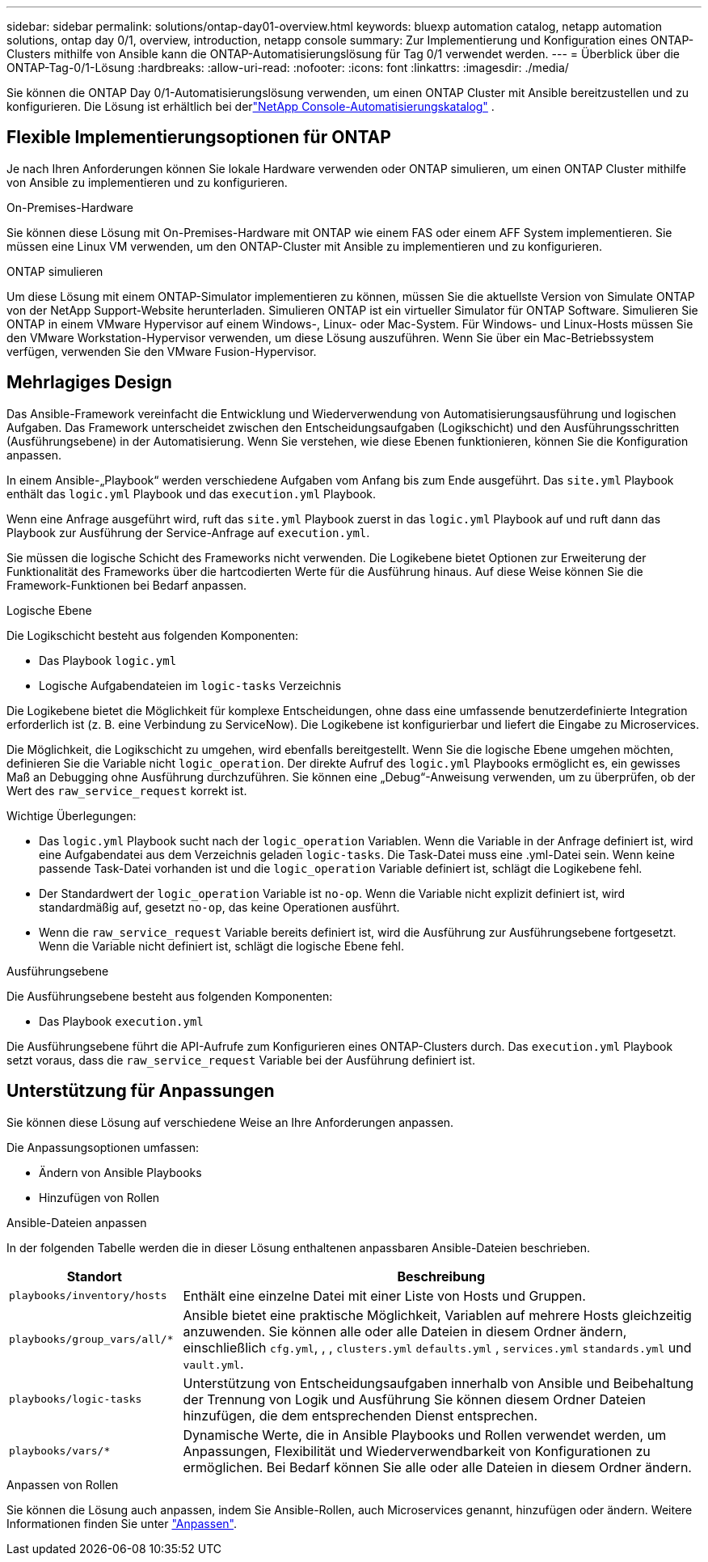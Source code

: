 ---
sidebar: sidebar 
permalink: solutions/ontap-day01-overview.html 
keywords: bluexp automation catalog, netapp automation solutions, ontap day 0/1, overview, introduction, netapp console 
summary: Zur Implementierung und Konfiguration eines ONTAP-Clusters mithilfe von Ansible kann die ONTAP-Automatisierungslösung für Tag 0/1 verwendet werden. 
---
= Überblick über die ONTAP-Tag-0/1-Lösung
:hardbreaks:
:allow-uri-read: 
:nofooter: 
:icons: font
:linkattrs: 
:imagesdir: ./media/


[role="lead"]
Sie können die ONTAP Day 0/1-Automatisierungslösung verwenden, um einen ONTAP Cluster mit Ansible bereitzustellen und zu konfigurieren.  Die Lösung ist erhältlich bei derlink:https://console.netapp.com/automationCatalog["NetApp Console-Automatisierungskatalog"^] .



== Flexible Implementierungsoptionen für ONTAP

Je nach Ihren Anforderungen können Sie lokale Hardware verwenden oder ONTAP simulieren, um einen ONTAP Cluster mithilfe von Ansible zu implementieren und zu konfigurieren.

.On-Premises-Hardware
Sie können diese Lösung mit On-Premises-Hardware mit ONTAP wie einem FAS oder einem AFF System implementieren. Sie müssen eine Linux VM verwenden, um den ONTAP-Cluster mit Ansible zu implementieren und zu konfigurieren.

.ONTAP simulieren
Um diese Lösung mit einem ONTAP-Simulator implementieren zu können, müssen Sie die aktuellste Version von Simulate ONTAP von der NetApp Support-Website herunterladen. Simulieren ONTAP ist ein virtueller Simulator für ONTAP Software. Simulieren Sie ONTAP in einem VMware Hypervisor auf einem Windows-, Linux- oder Mac-System. Für Windows- und Linux-Hosts müssen Sie den VMware Workstation-Hypervisor verwenden, um diese Lösung auszuführen. Wenn Sie über ein Mac-Betriebssystem verfügen, verwenden Sie den VMware Fusion-Hypervisor.



== Mehrlagiges Design

Das Ansible-Framework vereinfacht die Entwicklung und Wiederverwendung von Automatisierungsausführung und logischen Aufgaben. Das Framework unterscheidet zwischen den Entscheidungsaufgaben (Logikschicht) und den Ausführungsschritten (Ausführungsebene) in der Automatisierung. Wenn Sie verstehen, wie diese Ebenen funktionieren, können Sie die Konfiguration anpassen.

In einem Ansible-„Playbook“ werden verschiedene Aufgaben vom Anfang bis zum Ende ausgeführt. Das `site.yml` Playbook enthält das `logic.yml` Playbook und das `execution.yml` Playbook.

Wenn eine Anfrage ausgeführt wird, ruft das `site.yml` Playbook zuerst in das `logic.yml` Playbook auf und ruft dann das Playbook zur Ausführung der Service-Anfrage auf `execution.yml`.

Sie müssen die logische Schicht des Frameworks nicht verwenden. Die Logikebene bietet Optionen zur Erweiterung der Funktionalität des Frameworks über die hartcodierten Werte für die Ausführung hinaus. Auf diese Weise können Sie die Framework-Funktionen bei Bedarf anpassen.

.Logische Ebene
Die Logikschicht besteht aus folgenden Komponenten:

* Das Playbook `logic.yml`
* Logische Aufgabendateien im `logic-tasks` Verzeichnis


Die Logikebene bietet die Möglichkeit für komplexe Entscheidungen, ohne dass eine umfassende benutzerdefinierte Integration erforderlich ist (z. B. eine Verbindung zu ServiceNow). Die Logikebene ist konfigurierbar und liefert die Eingabe zu Microservices.

Die Möglichkeit, die Logikschicht zu umgehen, wird ebenfalls bereitgestellt. Wenn Sie die logische Ebene umgehen möchten, definieren Sie die Variable nicht `logic_operation`. Der direkte Aufruf des `logic.yml` Playbooks ermöglicht es, ein gewisses Maß an Debugging ohne Ausführung durchzuführen. Sie können eine „Debug“-Anweisung verwenden, um zu überprüfen, ob der Wert des `raw_service_request` korrekt ist.

Wichtige Überlegungen:

* Das `logic.yml` Playbook sucht nach der `logic_operation` Variablen. Wenn die Variable in der Anfrage definiert ist, wird eine Aufgabendatei aus dem Verzeichnis geladen `logic-tasks`. Die Task-Datei muss eine .yml-Datei sein. Wenn keine passende Task-Datei vorhanden ist und die `logic_operation` Variable definiert ist, schlägt die Logikebene fehl.
* Der Standardwert der `logic_operation` Variable ist `no-op`. Wenn die Variable nicht explizit definiert ist, wird standardmäßig auf, gesetzt `no-op`, das keine Operationen ausführt.
* Wenn die `raw_service_request` Variable bereits definiert ist, wird die Ausführung zur Ausführungsebene fortgesetzt. Wenn die Variable nicht definiert ist, schlägt die logische Ebene fehl.


.Ausführungsebene
Die Ausführungsebene besteht aus folgenden Komponenten:

* Das Playbook `execution.yml`


Die Ausführungsebene führt die API-Aufrufe zum Konfigurieren eines ONTAP-Clusters durch. Das `execution.yml` Playbook setzt voraus, dass die `raw_service_request` Variable bei der Ausführung definiert ist.



== Unterstützung für Anpassungen

Sie können diese Lösung auf verschiedene Weise an Ihre Anforderungen anpassen.

Die Anpassungsoptionen umfassen:

* Ändern von Ansible Playbooks
* Hinzufügen von Rollen


.Ansible-Dateien anpassen
In der folgenden Tabelle werden die in dieser Lösung enthaltenen anpassbaren Ansible-Dateien beschrieben.

[cols="25,75"]
|===
| Standort | Beschreibung 


 a| 
`playbooks/inventory/hosts`
| Enthält eine einzelne Datei mit einer Liste von Hosts und Gruppen. 


 a| 
`playbooks/group_vars/all/*`
| Ansible bietet eine praktische Möglichkeit, Variablen auf mehrere Hosts gleichzeitig anzuwenden. Sie können alle oder alle Dateien in diesem Ordner ändern, einschließlich `cfg.yml`, , , `clusters.yml` `defaults.yml` , `services.yml` `standards.yml` und `vault.yml`. 


 a| 
`playbooks/logic-tasks`
| Unterstützung von Entscheidungsaufgaben innerhalb von Ansible und Beibehaltung der Trennung von Logik und Ausführung Sie können diesem Ordner Dateien hinzufügen, die dem entsprechenden Dienst entsprechen. 


 a| 
`playbooks/vars/*`
| Dynamische Werte, die in Ansible Playbooks und Rollen verwendet werden, um Anpassungen, Flexibilität und Wiederverwendbarkeit von Konfigurationen zu ermöglichen. Bei Bedarf können Sie alle oder alle Dateien in diesem Ordner ändern. 
|===
.Anpassen von Rollen
Sie können die Lösung auch anpassen, indem Sie Ansible-Rollen, auch Microservices genannt, hinzufügen oder ändern. Weitere Informationen finden Sie unter link:ontap-day01-customize.html["Anpassen"].

